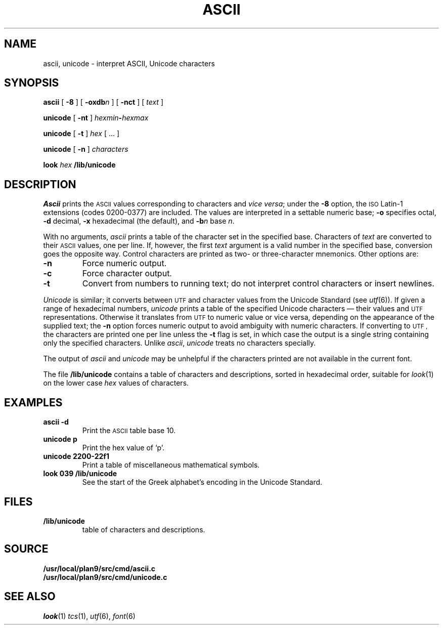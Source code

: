 .TH ASCII 1 
.SH NAME
ascii, unicode \- interpret ASCII, Unicode characters
.SH SYNOPSIS
.B ascii
[
.B -8
]
[
.BI -oxdb n
]
[
.B -nct
]
[
.I text
]
.PP
.B unicode
[
.B -nt
]
.IB hexmin - hexmax
.PP
.B unicode
[
.B -t
]
.I hex
[
\&...
]
.PP
.B unicode
[
.B -n
]
.I characters
.PP
.B look
.I hex
.B /lib/unicode
.SH DESCRIPTION
.I Ascii
prints the
.SM ASCII 
values corresponding to characters and
.I vice
.IR versa ;
under the
.B -8
option, the
.SM ISO
Latin-1 extensions (codes 0200-0377) are included.
The values are interpreted in a settable numeric base;
.B -o
specifies octal,
.B -d
decimal,
.B -x
hexadecimal (the default), and
.BI -b n
base
.IR n .
.PP
With no arguments,
.I ascii
prints a table of the character set in the specified base.
Characters of
.I text
are converted to their
.SM ASCII 
values, one per line. If, however, the first
.I text
argument is a valid number in the specified base, conversion
goes the opposite way.
Control characters are printed as two- or three-character mnemonics.
Other options are:
.TP
.B -n
Force numeric output.
.TP
.B -c
Force character output.
.TP
.B -t
Convert from numbers to running text; do not interpret
control characters or insert newlines.
.PP
.I Unicode
is similar; it converts between
.SM UTF
and character values from the Unicode Standard (see
.IR utf (6)).
If given a range of hexadecimal numbers,
.I unicode
prints a table of the specified Unicode characters \(em their values and
.SM UTF
representations.
Otherwise it translates from
.SM UTF
to numeric value or vice versa,
depending on the appearance of the supplied text;
the
.B -n
option forces numeric output to avoid ambiguity with numeric characters.
If converting to
.SM UTF ,
the characters are printed one per line unless the
.B -t
flag is set, in which case the output is a single string
containing only the specified characters.
Unlike
.IR ascii ,
.I unicode
treats no characters specially.
.PP
The output of
.I ascii
and
.I unicode
may be unhelpful if the characters printed are not available in the current font.
.PP
The file
.B /lib/unicode
contains a
table of characters and descriptions, sorted in hexadecimal order,
suitable for
.IR look (1)
on the lower case
.I hex
values of characters.
.SH EXAMPLES
.TP
.B "ascii -d"
Print the
.SM ASCII 
table base 10.
.TP
.B "unicode p"
Print the hex value of `p'.
.TP
.B "unicode 2200-22f1"
Print a table of miscellaneous mathematical symbols.
.TP
.B "look 039 /lib/unicode"
See the start of the Greek alphabet's encoding in the Unicode Standard.
.SH FILES
.TF /lib/unicode
.TP
.B /lib/unicode
table of characters and descriptions.
.SH SOURCE
.B /usr/local/plan9/src/cmd/ascii.c
.br
.B /usr/local/plan9/src/cmd/unicode.c
.SH "SEE ALSO"
.IR look (1)
.IR tcs (1),
.IR utf (6),
.IR font (6)

